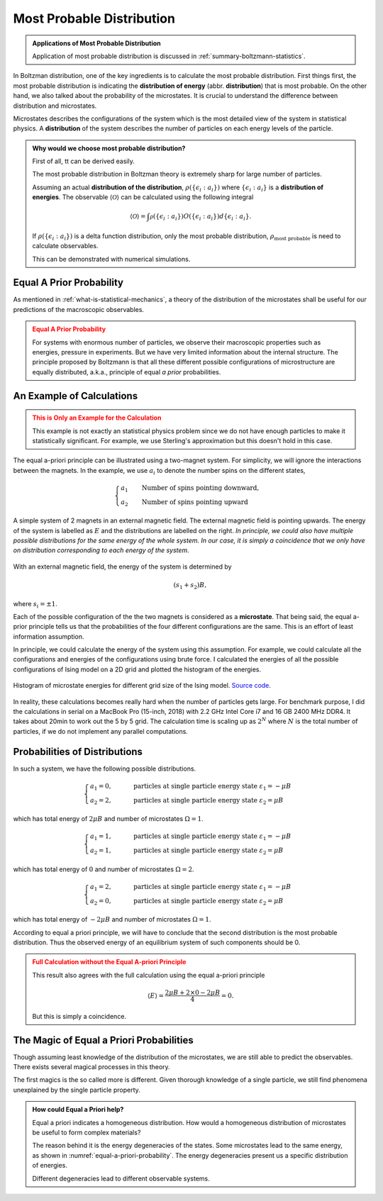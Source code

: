 .. _most-probable-distribution:

Most Probable Distribution
==================================



.. admonition:: Applications of Most Probable Distribution
   :class: note

   Application of most probable distribution is discussed in :ref:`summary-boltzmann-statistics`.

In Boltzman distribution, one of the key ingredients is to calculate the most probable distribution. First things first, the most probable distribution is indicating the **distribution of energy** (abbr. **distribution**) that is most probable. On the other hand, we also talked about the probability of the microstates. It is crucial to understand the difference between distribution and microstates.

Microstates describes the configurations of the system which is the most detailed view of the system in statistical physics. A **distribution** of the system describes the number of particles on each energy levels of the particle.


.. admonition:: Why would we choose most probable distribution?
   :class: toggle

   First of all, tt can be derived easily.

   The most probable distribution in Boltzman theory is extremely sharp for large number of particles.

   Assuming an actual **distribution of the distribution**, :math:`\rho(\{\epsilon_i:a_i\})` where :math:`\{\epsilon_i:a_i\}` is a **distribution of energies**. The observable :math:`\langle\mathscr O\rangle` can be calculated using the following integral

   .. math::
      \langle\mathscr O\rangle = \int \mathscr \rho(\{\epsilon_i:a_i\}) O(\{\epsilon_i:a_i\}) d \{\epsilon_i:a_i\}.

   If :math:`\rho(\{\epsilon_i:a_i\})` is a delta function distribution, only the most probable distribution, :math:`\rho_{\text{most probable}}` is need to calculate observables.

   This can be demonstrated with numerical simulations.





.. _equal-a-prior-probability:

Equal A Prior Probability
------------------------------------

As mentioned in :ref:`what-is-statistical-mechanics`, a theory of the distribution of the microstates shall be useful for our predictions of the macroscopic observables.

.. admonition:: Equal A Prior Probability
   :class: warning

   For systems with enormous number of particles, we observe their macroscopic properties such as energies, pressure in experiments. But we have very limited information about the internal structure. The principle proposed by Boltzmann is that all these different possible configurations of microstructure are equally distributed, a.k.a., principle of equal *a prior* probabilities.


An Example of Calculations
----------------------------

.. admonition:: This is Only an Example for the Calculation
   :class: warning

   This example is not exactly an statistical physics problem since we do not have enough particles to make it statistically significant. For example, we use Sterling's approximation but this doesn't hold in this case.

The equal a-priori principle can be illustrated using a two-magnet system. For simplicity, we will ignore the interactions between the magnets. In the example, we use :math:`a_i` to denote the number spins on the different states,

.. math::
   \begin{cases}
   a_1 \qquad \text{Number of spins pointing downward}, \\
   a_2 \qquad \text{Number of spins pointing upward}
   \end{cases}

.. _equal-a-priori-probability:

.. figure:: images/equal-a-prior-probability.png
   :align: center

   A simple system of 2 magnets in an external magnetic field. The external magnetic field is pointing upwards. The energy of the system is labelled as :math:`E` and the distributions are labelled on the right. *In principle, we could also have multiple possible distributions for the same energy of the whole system. In our case, it is simply a coincidence that we only have on distribution corresponding to each energy of the system.*

With an external magnetic field, the energy of the system is determined by

.. math::
   (s_1  + s_2) B,

where :math:`s_i=\pm 1`.

Each of the possible configuration of the the two magnets is considered as a **microstate**. That being said, the equal a-prior principle tells us that the probabilities of the four different configurations are the same. This is an effort of least information assumption.


In principle, we could calculate the energy of the system using this assumption. For example, we could calculate all the configurations and energies of the configurations using brute force. I calculated the energies of all the possible configurations of Ising model on a 2D grid and plotted the histogram of the energies.

.. figure:: images/hist_microstate_energies.png
   :align: center

   Histogram of microstate energies for different grid size of the Ising model. `Source code <https://github.com/emptymalei/ising-model>`_.

In reality, these calculations becomes really hard when the number of particles gets large. For benchmark purpose, I did the calculations in serial on a MacBook Pro (15-inch, 2018) with 2.2 GHz Intel Core i7 and 16 GB 2400 MHz DDR4. It takes about 20min to work out the 5 by 5 grid. The calculation time is scaling up as :math:`2^N` where :math:`N` is the total number of particles, if we do not implement any parallel computations.



Probabilities of Distributions
----------------------------------

In such a system, we have the following possible distributions.

.. math::
   \begin{cases}
   a_1  = 0, & \qquad \text{particles at single particle energy state } \varepsilon_1 = -\mu B \\
   a_2  = 2, & \qquad \text{particles at single particle energy state } \varepsilon_2 = \mu B
   \end{cases}

which has total energy of :math:`2\mu B` and number of microstates :math:`\Omega = 1`.

.. math::
   \begin{cases}
   a_1  = 1, & \qquad \text{particles at single particle energy state } \varepsilon_1 = -\mu B \\
   a_2  = 1, & \qquad \text{particles at single particle energy state } \varepsilon_2 = \mu B
   \end{cases}

which has total energy of :math:`0` and number of microstates :math:`\Omega = 2`.

.. math::
   \begin{cases}
   a_1  = 2, & \qquad \text{particles at single particle energy state } \varepsilon_1 = -\mu B \\
   a_2  = 0, & \qquad \text{particles at single particle energy state } \varepsilon_2 = \mu B
   \end{cases}

which has total energy of :math:`-2\mu B` and number of microstates :math:`\Omega = 1`.

According to equal a priori principle, we will have to conclude that the second distribution is the most probable distribution. Thus the observed energy of an equilibrium system of such components should be 0.


.. admonition:: Full Calculation without the Equal A-priori Principle
   :class: warning

   This result also agrees with the full calculation using the equal a-priori principle

   .. math::
      \langle E \rangle = \frac{2 \mu B + 2\times 0 - 2 \mu B}{4} = 0.

   But this is simply a coincidence.



The Magic of Equal a Priori Probabilities
---------------------------------------------


Though assuming least knowledge of the distribution of the microstates, we are still able to predict the observables. There exists several magical processes in this theory.


The first magics is the so called more is different. Given thorough knowledge of a single particle, we still find phenomena unexplained by the single particle property.

.. admonition:: How could Equal a Priori help?
   :class: toggle

   Equal a priori indicates a homogeneous distribution. How would a homogeneous distribution of microstates be useful to form complex materials?

   The reason behind it is the energy degeneracies of the states. Some microstates lead to the same energy, as shown in :numref:`equal-a-priori-probability`. The energy degeneracies present us a specific distribution of energies.

   Different degeneracies lead to different observable systems.